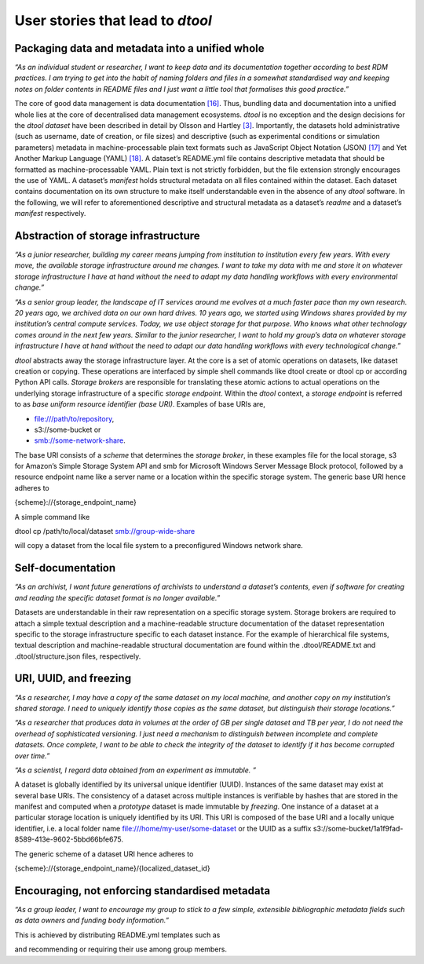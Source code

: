 User stories that lead to *dtool*
=================================

Packaging data and metadata into a unified whole
------------------------------------------------

*“As an individual student or researcher, I want to keep data and its
documentation together according to best RDM practices. I am trying to
get into the habit of naming folders and files in a somewhat
standardised way and keeping notes on folder contents in README files
and I just want a little tool that formalises this good practice.”*

The core of good data management is data documentation
`[16] <https://paperpile.com/c/s8ZTYM/km0e>`__. Thus, bundling data and
documentation into a unified whole lies at the core of decentralised
data management ecosystems. *dtool* is no exception and the design
decisions for the *dtool* *dataset* have been described in detail by
Olsson and Hartley `[3] <https://paperpile.com/c/s8ZTYM/LcXt>`__.
Importantly, the datasets hold administrative (such as username, date of
creation, or file sizes) and descriptive (such as experimental
conditions or simulation parameters) metadata in machine-processable
plain text formats such as JavaScript Object Notation (JSON)
`[17] <https://paperpile.com/c/s8ZTYM/BvRD>`__ and Yet Another Markup
Language (YAML) `[18] <https://paperpile.com/c/s8ZTYM/epGs>`__. A
dataset’s README.yml file contains descriptive metadata that should be
formatted as machine-processable YAML. Plain text is not strictly
forbidden, but the file extension strongly encourages the use of YAML. A
dataset’s *manifest* holds structural metadata on all files contained
within the dataset. Each dataset contains documentation on its own
structure to make itself understandable even in the absence of any
*dtool* software. In the following, we will refer to aforementioned
descriptive and structural metadata as a dataset’s *readme* and a
dataset’s *manifest* respectively.

Abstraction of storage infrastructure
-------------------------------------

*“As a junior researcher, building my career means jumping from
institution to institution every few years. With every move, the
available storage infrastructure around me changes. I want to take my
data with me and store it on whatever storage infrastructure I have at
hand without the need to adapt my data handling workflows with every
environmental change.”*

*“As a senior group leader, the landscape of IT services around me
evolves at a much faster pace than my own research. 20 years ago, we
archived data on our own hard drives. 10 years ago, we started using
Windows shares provided by my institution’s central compute services.
Today, we use object storage for that purpose. Who knows what other
technology comes around in the next few years. Similar to the junior
researcher, I want to hold my group’s data on whatever storage
infrastructure I have at hand without the need to adapt our data
handling workflows with every technological change.”*

*dtool* abstracts away the storage infrastructure layer. At the core is
a set of atomic operations on datasets, like dataset creation or
copying. These operations are interfaced by simple shell commands like
dtool create or dtool cp or according Python API calls. *Storage
brokers* are responsible for translating these atomic actions to actual
operations on the underlying storage infrastructure of a specific
*storage endpoint*. Within the *dtool* context, a *storage endpoint* is
referred to as *base uniform resource identifier (base URI)*. Examples
of base URIs are,

-  file:///path/to/repository,

-  s3://some-bucket or

-  smb://some-network-share.

The base URI consists of a *scheme* that determines the *storage
broker*, in these examples file for the local storage, s3 for Amazon’s
Simple Storage System API and smb for Microsoft Windows Server Message
Block protocol, followed by a resource endpoint name like a server name
or a location within the specific storage system. The generic base URI
hence adheres to

{scheme}://{storage_endpoint_name}

A simple command like

dtool cp /path/to/local/dataset smb://group-wide-share

will copy a dataset from the local file system to a preconfigured
Windows network share.

Self-documentation
------------------

*“As an archivist, I want future generations of archivists to understand
a dataset’s contents, even if software for creating and reading the
specific dataset format is no longer available.”*

Datasets are understandable in their raw representation on a specific
storage system. Storage brokers are required to attach a simple textual
description and a machine-readable structure documentation of the
dataset representation specific to the storage infrastructure specific
to each dataset instance. For the example of hierarchical file systems,
textual description and machine-readable structural documentation are
found within the .dtool/README.txt and .dtool/structure.json files,
respectively.

URI, UUID, and freezing
-----------------------

*“As a researcher, I may have a copy of the same dataset on my local
machine, and another copy on my institution’s shared storage. I need to
uniquely identify those copies as the same dataset, but distinguish
their storage locations.”*

*“As a researcher that produces data in volumes at the order of GB per
single dataset and TB per year, I do not need the overhead of
sophisticated versioning. I just need a mechanism to distinguish between
incomplete and complete datasets. Once complete, I want to be able to
check the integrity of the dataset to identify if it has become
corrupted over time.”*

*“As a scientist, I regard data obtained from an experiment as
immutable. ”*

A dataset is globally identified by its universal unique identifier
(UUID). Instances of the same dataset may exist at several base URIs.
The consistency of a dataset across multiple instances is verifiable by
hashes that are stored in the manifest and computed when a *prototype*
dataset is made immutable by *freezing*. One instance of a dataset at a
particular storage location is uniquely identified by its URI. This URI
is composed of the base URI and a locally unique identifier, i.e. a
local folder name file:///home/my-user/some-dataset or the UUID as a
suffix s3://some-bucket/1a1f9fad-8589-413e-9602-5bbd66bfe675.

The generic scheme of a dataset URI hence adheres to

{scheme}://{storage_endpoint_name}/{localized_dataset_id}

Encouraging, not enforcing standardised metadata
------------------------------------------------

*“As a group leader, I want to encourage my group to stick to a few
simple, extensible bibliographic metadata fields such as data owners and
funding body information.”*

This is achieved by distributing README.yml templates such as

.. code-block::yaml
    project: Project name
    description: Project description
    owners:
    - name: Johannes L. Hörmann
      email: johannes.hoermann@imtek.uni-freiburg.de
      orcid: 0000-0001-5867-695X
    funders:
    - organisation: Deutsche Forschungsgemeinschaft (DFG)
      program: Clusters of Excellence
      code: EXC 2193

and recommending or requiring their use among group members.